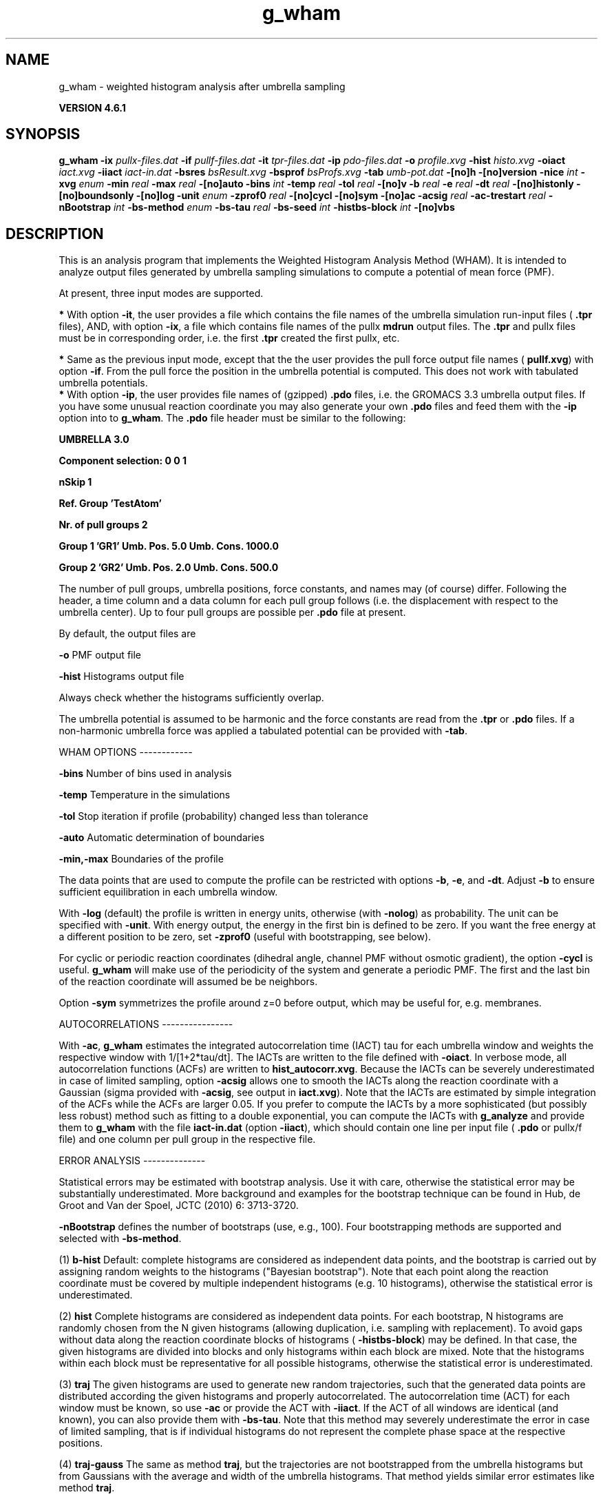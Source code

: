 .TH g_wham 1 "Tue 5 Mar 2013" "" "GROMACS suite, VERSION 4.6.1"
.SH NAME
g_wham\ -\ weighted\ histogram\ analysis\ after\ umbrella\ sampling

.B VERSION 4.6.1
.SH SYNOPSIS
\f3g_wham\fP
.BI "\-ix" " pullx\-files.dat "
.BI "\-if" " pullf\-files.dat "
.BI "\-it" " tpr\-files.dat "
.BI "\-ip" " pdo\-files.dat "
.BI "\-o" " profile.xvg "
.BI "\-hist" " histo.xvg "
.BI "\-oiact" " iact.xvg "
.BI "\-iiact" " iact\-in.dat "
.BI "\-bsres" " bsResult.xvg "
.BI "\-bsprof" " bsProfs.xvg "
.BI "\-tab" " umb\-pot.dat "
.BI "\-[no]h" ""
.BI "\-[no]version" ""
.BI "\-nice" " int "
.BI "\-xvg" " enum "
.BI "\-min" " real "
.BI "\-max" " real "
.BI "\-[no]auto" ""
.BI "\-bins" " int "
.BI "\-temp" " real "
.BI "\-tol" " real "
.BI "\-[no]v" ""
.BI "\-b" " real "
.BI "\-e" " real "
.BI "\-dt" " real "
.BI "\-[no]histonly" ""
.BI "\-[no]boundsonly" ""
.BI "\-[no]log" ""
.BI "\-unit" " enum "
.BI "\-zprof0" " real "
.BI "\-[no]cycl" ""
.BI "\-[no]sym" ""
.BI "\-[no]ac" ""
.BI "\-acsig" " real "
.BI "\-ac\-trestart" " real "
.BI "\-nBootstrap" " int "
.BI "\-bs\-method" " enum "
.BI "\-bs\-tau" " real "
.BI "\-bs\-seed" " int "
.BI "\-histbs\-block" " int "
.BI "\-[no]vbs" ""
.SH DESCRIPTION
\&This is an analysis program that implements the Weighted
\&Histogram Analysis Method (WHAM). It is intended to analyze
\&output files generated by umbrella sampling simulations to 
\&compute a potential of mean force (PMF). 


\&At present, three input modes are supported.

\&\fB *\fR With option \fB \-it\fR, the user provides a file which contains the
\& file names of the umbrella simulation run\-input files (\fB .tpr\fR files),
\& AND, with option \fB \-ix\fR, a file which contains file names of
\& the pullx \fB mdrun\fR output files. The \fB .tpr\fR and pullx files must
\& be in corresponding order, i.e. the first \fB .tpr\fR created the
\& first pullx, etc.

\&\fB *\fR Same as the previous input mode, except that the the user
\& provides the pull force output file names (\fB pullf.xvg\fR) with option \fB \-if\fR.
\& From the pull force the position in the umbrella potential is
\& computed. This does not work with tabulated umbrella potentials.
\fB *\fR With option \fB \-ip\fR, the user provides file names of (gzipped) \fB .pdo\fR files, i.e.
\& the GROMACS 3.3 umbrella output files. If you have some unusual reaction coordinate you may also generate your own \fB .pdo\fR files and
\& feed them with the \fB \-ip\fR option into to \fB g_wham\fR. The \fB .pdo\fR file header
\& must be similar to the following:


\&\fB  UMBRELLA      3.0

\& Component selection: 0 0 1

\& nSkip 1

\& Ref. Group 'TestAtom'

\& Nr. of pull groups 2

\& Group 1 'GR1'  Umb. Pos. 5.0 Umb. Cons. 1000.0

\& Group 2 'GR2'  Umb. Pos. 2.0 Umb. Cons. 500.0

\&\fR


\&The number of pull groups, umbrella positions, force constants, and names 
\&may (of course) differ. Following the header, a time column and 
\&a data column for each pull group follows (i.e. the displacement
\&with respect to the umbrella center). Up to four pull groups are possible 
\&per \fB .pdo\fR file at present.


\&By default, the output files are

\&  \fB \-o\fR      PMF output file

\&  \fB \-hist\fR   Histograms output file

\&Always check whether the histograms sufficiently overlap.


\&The umbrella potential is assumed to be harmonic and the force constants are 
\&read from the \fB .tpr\fR or \fB .pdo\fR files. If a non\-harmonic umbrella force was applied 
\&a tabulated potential can be provided with \fB \-tab\fR.


\&WHAM OPTIONS
\-\-\-\-\-\-\-\-\-\-\-\-

\&  \fB \-bins\fR   Number of bins used in analysis

\&  \fB \-temp\fR   Temperature in the simulations

\&  \fB \-tol\fR    Stop iteration if profile (probability) changed less than tolerance

\&  \fB \-auto\fR   Automatic determination of boundaries

\&  \fB \-min,\-max\fR   Boundaries of the profile 

\&The data points that are used to compute the profile
\&can be restricted with options \fB \-b\fR, \fB \-e\fR, and \fB \-dt\fR. 
\&Adjust \fB \-b\fR to ensure sufficient equilibration in each 
\&umbrella window.


\&With \fB \-log\fR (default) the profile is written in energy units, otherwise 
\&(with \fB \-nolog\fR) as probability. The unit can be specified with \fB \-unit\fR. 
\&With energy output, the energy in the first bin is defined to be zero. 
\&If you want the free energy at a different 
\&position to be zero, set \fB \-zprof0\fR (useful with bootstrapping, see below).


\&For cyclic or periodic reaction coordinates (dihedral angle, channel PMF
\&without osmotic gradient), the option \fB \-cycl\fR is useful. \fB g_wham\fR will make use of the 
\&periodicity of the system and generate a periodic PMF. The first and the last bin of the
\&reaction coordinate will assumed be be neighbors.


\&Option \fB \-sym\fR symmetrizes the profile around z=0 before output, 
\&which may be useful for, e.g. membranes.


\&AUTOCORRELATIONS
\-\-\-\-\-\-\-\-\-\-\-\-\-\-\-\-

\&With \fB \-ac\fR, \fB g_wham\fR estimates the integrated autocorrelation 
\&time (IACT) tau for each umbrella window and weights the respective 
\&window with 1/[1+2*tau/dt]. The IACTs are written 
\&to the file defined with \fB \-oiact\fR. In verbose mode, all 
\&autocorrelation functions (ACFs) are written to \fB hist_autocorr.xvg\fR. 
\&Because the IACTs can be severely underestimated in case of limited 
\&sampling, option \fB \-acsig\fR allows one to smooth the IACTs along the 
\&reaction coordinate with a Gaussian (sigma provided with \fB \-acsig\fR, 
\&see output in \fB iact.xvg\fR). Note that the IACTs are estimated by simple 
\&integration of the ACFs while the ACFs are larger 0.05.
\&If you prefer to compute the IACTs by a more sophisticated (but possibly 
\&less robust) method such as fitting to a double exponential, you can 
\&compute the IACTs with \fB g_analyze\fR and provide them to \fB g_wham\fR with the file 
\&\fB iact\-in.dat\fR (option \fB \-iiact\fR), which should contain one line per 
\&input file (\fB .pdo\fR or pullx/f file) and one column per pull group in the respective file.


\&ERROR ANALYSIS
\-\-\-\-\-\-\-\-\-\-\-\-\-\-

\&Statistical errors may be estimated with bootstrap analysis. Use it with care, 
\&otherwise the statistical error may be substantially underestimated. 
\&More background and examples for the bootstrap technique can be found in 
\&Hub, de Groot and Van der Spoel, JCTC (2010) 6: 3713\-3720.

\&\fB \-nBootstrap\fR defines the number of bootstraps (use, e.g., 100). 
\&Four bootstrapping methods are supported and 
\&selected with \fB \-bs\-method\fR.

\&  (1) \fB b\-hist\fR   Default: complete histograms are considered as independent 
\&data points, and the bootstrap is carried out by assigning random weights to the 
\&histograms ("Bayesian bootstrap"). Note that each point along the reaction coordinate
\&must be covered by multiple independent histograms (e.g. 10 histograms), otherwise the 
\&statistical error is underestimated.

\&  (2) \fB hist\fR    Complete histograms are considered as independent data points. 
\&For each bootstrap, N histograms are randomly chosen from the N given histograms 
\&(allowing duplication, i.e. sampling with replacement).
\&To avoid gaps without data along the reaction coordinate blocks of histograms 
\&(\fB \-histbs\-block\fR) may be defined. In that case, the given histograms are 
\&divided into blocks and only histograms within each block are mixed. Note that 
\&the histograms within each block must be representative for all possible histograms, 
\&otherwise the statistical error is underestimated.

\&  (3) \fB traj\fR  The given histograms are used to generate new random trajectories,
\&such that the generated data points are distributed according the given histograms 
\&and properly autocorrelated. The autocorrelation time (ACT) for each window must be 
\&known, so use \fB \-ac\fR or provide the ACT with \fB \-iiact\fR. If the ACT of all 
\&windows are identical (and known), you can also provide them with \fB \-bs\-tau\fR. 
\&Note that this method may severely underestimate the error in case of limited sampling, 
\&that is if individual histograms do not represent the complete phase space at 
\&the respective positions.

\&  (4) \fB traj\-gauss\fR  The same as method \fB traj\fR, but the trajectories are 
\&not bootstrapped from the umbrella histograms but from Gaussians with the average 
\&and width of the umbrella histograms. That method yields similar error estimates 
\&like method \fB traj\fR.

Bootstrapping output:

\&  \fB \-bsres\fR   Average profile and standard deviations

\&  \fB \-bsprof\fR  All bootstrapping profiles

\&With \fB \-vbs\fR (verbose bootstrapping), the histograms of each bootstrap are written, 
\&and, with bootstrap method \fB traj\fR, the cumulative distribution functions of 
\&the histograms.
.SH FILES
.BI "\-ix" " pullx\-files.dat" 
.B Input, Opt.
 Generic data file 

.BI "\-if" " pullf\-files.dat" 
.B Input, Opt.
 Generic data file 

.BI "\-it" " tpr\-files.dat" 
.B Input, Opt.
 Generic data file 

.BI "\-ip" " pdo\-files.dat" 
.B Input, Opt.
 Generic data file 

.BI "\-o" " profile.xvg" 
.B Output
 xvgr/xmgr file 

.BI "\-hist" " histo.xvg" 
.B Output
 xvgr/xmgr file 

.BI "\-oiact" " iact.xvg" 
.B Output, Opt.
 xvgr/xmgr file 

.BI "\-iiact" " iact\-in.dat" 
.B Input, Opt.
 Generic data file 

.BI "\-bsres" " bsResult.xvg" 
.B Output, Opt.
 xvgr/xmgr file 

.BI "\-bsprof" " bsProfs.xvg" 
.B Output, Opt.
 xvgr/xmgr file 

.BI "\-tab" " umb\-pot.dat" 
.B Input, Opt.
 Generic data file 

.SH OTHER OPTIONS
.BI "\-[no]h"  "no    "
 Print help info and quit

.BI "\-[no]version"  "no    "
 Print version info and quit

.BI "\-nice"  " int" " 19" 
 Set the nicelevel

.BI "\-xvg"  " enum" " xmgrace" 
 xvg plot formatting: \fB xmgrace\fR, \fB xmgr\fR or \fB none\fR

.BI "\-min"  " real" " 0     " 
 Minimum coordinate in profile

.BI "\-max"  " real" " 0     " 
 Maximum coordinate in profile

.BI "\-[no]auto"  "yes   "
 Determine min and max automatically

.BI "\-bins"  " int" " 200" 
 Number of bins in profile

.BI "\-temp"  " real" " 298   " 
 Temperature

.BI "\-tol"  " real" " 1e\-06 " 
 Tolerance

.BI "\-[no]v"  "no    "
 Verbose mode

.BI "\-b"  " real" " 50    " 
 First time to analyse (ps)

.BI "\-e"  " real" " 1e+20 " 
 Last time to analyse (ps)

.BI "\-dt"  " real" " 0     " 
 Analyse only every dt ps

.BI "\-[no]histonly"  "no    "
 Write histograms and exit

.BI "\-[no]boundsonly"  "no    "
 Determine min and max and exit (with \fB \-auto\fR)

.BI "\-[no]log"  "yes   "
 Calculate the log of the profile before printing

.BI "\-unit"  " enum" " kJ" 
 Energy unit in case of log output: \fB kJ\fR, \fB kCal\fR or \fB kT\fR

.BI "\-zprof0"  " real" " 0     " 
 Define profile to 0.0 at this position (with \fB \-log\fR)

.BI "\-[no]cycl"  "no    "
 Create cyclic/periodic profile. Assumes min and max are the same point.

.BI "\-[no]sym"  "no    "
 Symmetrize profile around z=0

.BI "\-[no]ac"  "no    "
 Calculate integrated autocorrelation times and use in wham

.BI "\-acsig"  " real" " 0     " 
 Smooth autocorrelation times along reaction coordinate with Gaussian of this sigma

.BI "\-ac\-trestart"  " real" " 1     " 
 When computing autocorrelation functions, restart computing every .. (ps)

.BI "\-nBootstrap"  " int" " 0" 
 nr of bootstraps to estimate statistical uncertainty (e.g., 200)

.BI "\-bs\-method"  " enum" " b\-hist" 
 Bootstrap method: \fB b\-hist\fR, \fB hist\fR, \fB traj\fR or \fB traj\-gauss\fR

.BI "\-bs\-tau"  " real" " 0     " 
 Autocorrelation time (ACT) assumed for all histograms. Use option \fB \-ac\fR if ACT is unknown.

.BI "\-bs\-seed"  " int" " \-1" 
 Seed for bootstrapping. (\-1 = use time)

.BI "\-histbs\-block"  " int" " 8" 
 When mixing histograms only mix within blocks of \fB \-histbs\-block\fR.

.BI "\-[no]vbs"  "no    "
 Verbose bootstrapping. Print the CDFs and a histogram file for each bootstrap.

.SH SEE ALSO
.BR gromacs(7)

More information about \fBGROMACS\fR is available at <\fIhttp://www.gromacs.org/\fR>.
